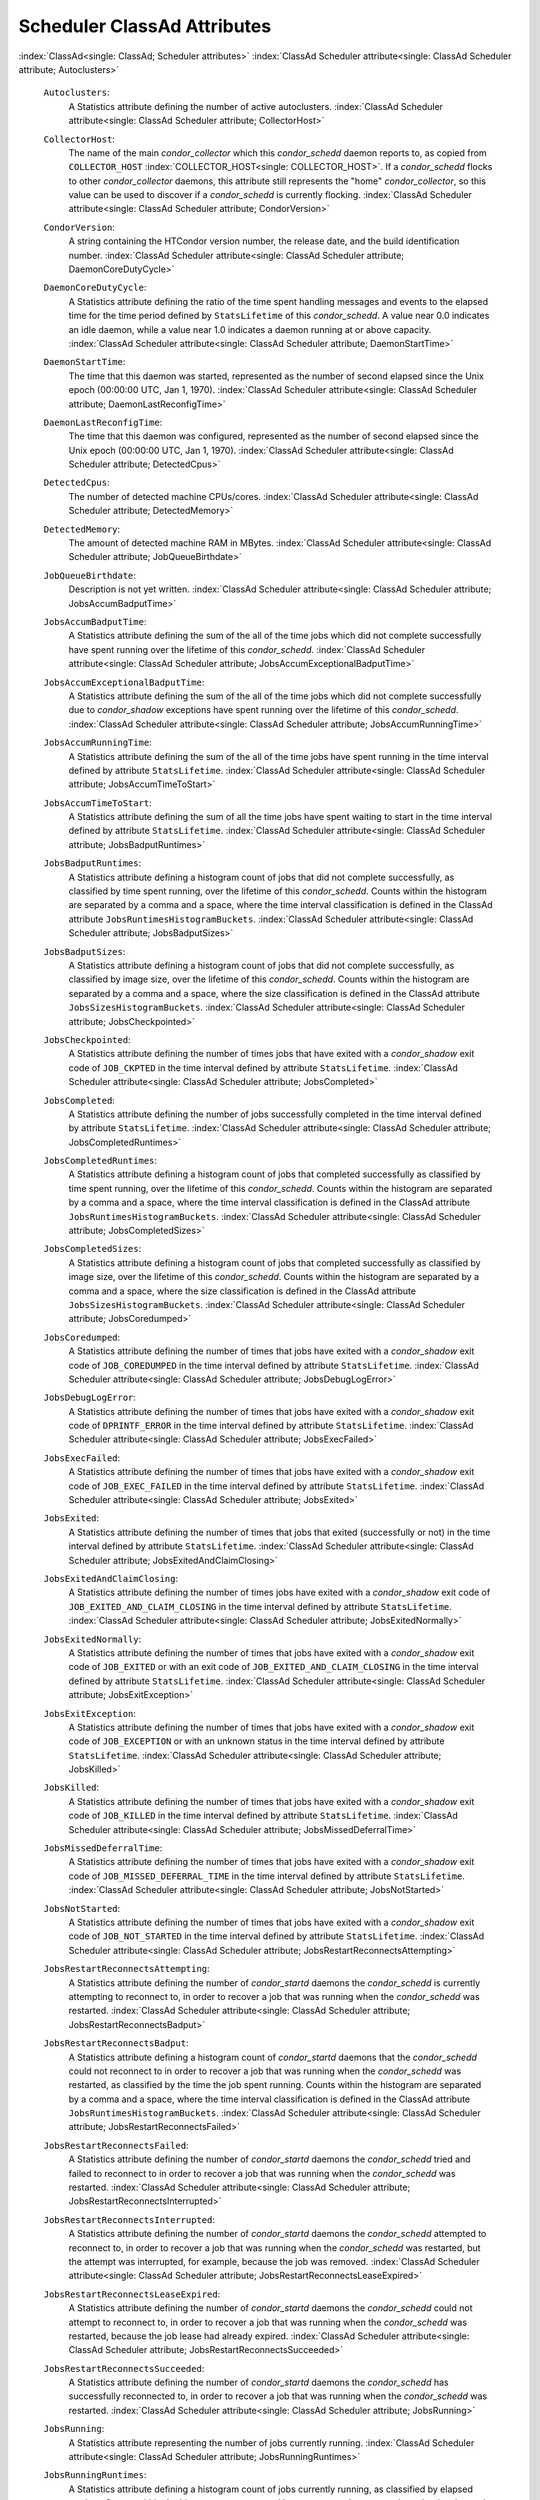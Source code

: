       

Scheduler ClassAd Attributes
============================

:index:`ClassAd<single: ClassAd; Scheduler attributes>`
:index:`ClassAd Scheduler attribute<single: ClassAd Scheduler attribute; Autoclusters>`

 ``Autoclusters``:
    A Statistics attribute defining the number of active autoclusters.
    :index:`ClassAd Scheduler attribute<single: ClassAd Scheduler attribute; CollectorHost>`
 ``CollectorHost``:
    The name of the main *condor\_collector* which this *condor\_schedd*
    daemon reports to, as copied from ``COLLECTOR_HOST``
    :index:`COLLECTOR_HOST<single: COLLECTOR_HOST>`. If a *condor\_schedd* flocks to other
    *condor\_collector* daemons, this attribute still represents the
    "home" *condor\_collector*, so this value can be used to discover if
    a *condor\_schedd* is currently flocking.
    :index:`ClassAd Scheduler attribute<single: ClassAd Scheduler attribute; CondorVersion>`
 ``CondorVersion``:
    A string containing the HTCondor version number, the release date,
    and the build identification number.
    :index:`ClassAd Scheduler attribute<single: ClassAd Scheduler attribute; DaemonCoreDutyCycle>`
 ``DaemonCoreDutyCycle``:
    A Statistics attribute defining the ratio of the time spent handling
    messages and events to the elapsed time for the time period defined
    by ``StatsLifetime`` of this *condor\_schedd*. A value near 0.0
    indicates an idle daemon, while a value near 1.0 indicates a daemon
    running at or above capacity.
    :index:`ClassAd Scheduler attribute<single: ClassAd Scheduler attribute; DaemonStartTime>`
 ``DaemonStartTime``:
    The time that this daemon was started, represented as the number of
    second elapsed since the Unix epoch (00:00:00 UTC, Jan 1, 1970).
    :index:`ClassAd Scheduler attribute<single: ClassAd Scheduler attribute; DaemonLastReconfigTime>`
 ``DaemonLastReconfigTime``:
    The time that this daemon was configured, represented as the number
    of second elapsed since the Unix epoch (00:00:00 UTC, Jan 1, 1970).
    :index:`ClassAd Scheduler attribute<single: ClassAd Scheduler attribute; DetectedCpus>`
 ``DetectedCpus``:
    The number of detected machine CPUs/cores.
    :index:`ClassAd Scheduler attribute<single: ClassAd Scheduler attribute; DetectedMemory>`
 ``DetectedMemory``:
    The amount of detected machine RAM in MBytes.
    :index:`ClassAd Scheduler attribute<single: ClassAd Scheduler attribute; JobQueueBirthdate>`
 ``JobQueueBirthdate``:
    Description is not yet written.
    :index:`ClassAd Scheduler attribute<single: ClassAd Scheduler attribute; JobsAccumBadputTime>`
 ``JobsAccumBadputTime``:
    A Statistics attribute defining the sum of the all of the time jobs
    which did not complete successfully have spent running over the
    lifetime of this *condor\_schedd*.
    :index:`ClassAd Scheduler attribute<single: ClassAd Scheduler attribute; JobsAccumExceptionalBadputTime>`
 ``JobsAccumExceptionalBadputTime``:
    A Statistics attribute defining the sum of the all of the time jobs
    which did not complete successfully due to *condor\_shadow*
    exceptions have spent running over the lifetime of this
    *condor\_schedd*.
    :index:`ClassAd Scheduler attribute<single: ClassAd Scheduler attribute; JobsAccumRunningTime>`
 ``JobsAccumRunningTime``:
    A Statistics attribute defining the sum of the all of the time jobs
    have spent running in the time interval defined by attribute
    ``StatsLifetime``.
    :index:`ClassAd Scheduler attribute<single: ClassAd Scheduler attribute; JobsAccumTimeToStart>`
 ``JobsAccumTimeToStart``:
    A Statistics attribute defining the sum of all the time jobs have
    spent waiting to start in the time interval defined by attribute
    ``StatsLifetime``.
    :index:`ClassAd Scheduler attribute<single: ClassAd Scheduler attribute; JobsBadputRuntimes>`
 ``JobsBadputRuntimes``:
    A Statistics attribute defining a histogram count of jobs that did
    not complete successfully, as classified by time spent running, over
    the lifetime of this *condor\_schedd*. Counts within the histogram
    are separated by a comma and a space, where the time interval
    classification is defined in the ClassAd attribute
    ``JobsRuntimesHistogramBuckets``.
    :index:`ClassAd Scheduler attribute<single: ClassAd Scheduler attribute; JobsBadputSizes>`
 ``JobsBadputSizes``:
    A Statistics attribute defining a histogram count of jobs that did
    not complete successfully, as classified by image size, over the
    lifetime of this *condor\_schedd*. Counts within the histogram are
    separated by a comma and a space, where the size classification is
    defined in the ClassAd attribute ``JobsSizesHistogramBuckets``.
    :index:`ClassAd Scheduler attribute<single: ClassAd Scheduler attribute; JobsCheckpointed>`
 ``JobsCheckpointed``:
    A Statistics attribute defining the number of times jobs that have
    exited with a *condor\_shadow* exit code of ``JOB_CKPTED`` in the
    time interval defined by attribute ``StatsLifetime``.
    :index:`ClassAd Scheduler attribute<single: ClassAd Scheduler attribute; JobsCompleted>`
 ``JobsCompleted``:
    A Statistics attribute defining the number of jobs successfully
    completed in the time interval defined by attribute
    ``StatsLifetime``.
    :index:`ClassAd Scheduler attribute<single: ClassAd Scheduler attribute; JobsCompletedRuntimes>`
 ``JobsCompletedRuntimes``:
    A Statistics attribute defining a histogram count of jobs that
    completed successfully as classified by time spent running, over the
    lifetime of this *condor\_schedd*. Counts within the histogram are
    separated by a comma and a space, where the time interval
    classification is defined in the ClassAd attribute
    ``JobsRuntimesHistogramBuckets``.
    :index:`ClassAd Scheduler attribute<single: ClassAd Scheduler attribute; JobsCompletedSizes>`
 ``JobsCompletedSizes``:
    A Statistics attribute defining a histogram count of jobs that
    completed successfully as classified by image size, over the
    lifetime of this *condor\_schedd*. Counts within the histogram are
    separated by a comma and a space, where the size classification is
    defined in the ClassAd attribute ``JobsSizesHistogramBuckets``.
    :index:`ClassAd Scheduler attribute<single: ClassAd Scheduler attribute; JobsCoredumped>`
 ``JobsCoredumped``:
    A Statistics attribute defining the number of times that jobs have
    exited with a *condor\_shadow* exit code of ``JOB_COREDUMPED`` in
    the time interval defined by attribute ``StatsLifetime``.
    :index:`ClassAd Scheduler attribute<single: ClassAd Scheduler attribute; JobsDebugLogError>`
 ``JobsDebugLogError``:
    A Statistics attribute defining the number of times that jobs have
    exited with a *condor\_shadow* exit code of ``DPRINTF_ERROR`` in the
    time interval defined by attribute ``StatsLifetime``.
    :index:`ClassAd Scheduler attribute<single: ClassAd Scheduler attribute; JobsExecFailed>`
 ``JobsExecFailed``:
    A Statistics attribute defining the number of times that jobs have
    exited with a *condor\_shadow* exit code of ``JOB_EXEC_FAILED`` in
    the time interval defined by attribute ``StatsLifetime``.
    :index:`ClassAd Scheduler attribute<single: ClassAd Scheduler attribute; JobsExited>`
 ``JobsExited``:
    A Statistics attribute defining the number of times that jobs that
    exited (successfully or not) in the time interval defined by
    attribute ``StatsLifetime``.
    :index:`ClassAd Scheduler attribute<single: ClassAd Scheduler attribute; JobsExitedAndClaimClosing>`
 ``JobsExitedAndClaimClosing``:
    A Statistics attribute defining the number of times jobs have exited
    with a *condor\_shadow* exit code of
    ``JOB_EXITED_AND_CLAIM_CLOSING`` in the time interval defined by
    attribute ``StatsLifetime``.
    :index:`ClassAd Scheduler attribute<single: ClassAd Scheduler attribute; JobsExitedNormally>`
 ``JobsExitedNormally``:
    A Statistics attribute defining the number of times that jobs have
    exited with a *condor\_shadow* exit code of ``JOB_EXITED`` or with
    an exit code of ``JOB_EXITED_AND_CLAIM_CLOSING`` in the time
    interval defined by attribute ``StatsLifetime``.
    :index:`ClassAd Scheduler attribute<single: ClassAd Scheduler attribute; JobsExitException>`
 ``JobsExitException``:
    A Statistics attribute defining the number of times that jobs have
    exited with a *condor\_shadow* exit code of ``JOB_EXCEPTION`` or
    with an unknown status in the time interval defined by attribute
    ``StatsLifetime``.
    :index:`ClassAd Scheduler attribute<single: ClassAd Scheduler attribute; JobsKilled>`
 ``JobsKilled``:
    A Statistics attribute defining the number of times that jobs have
    exited with a *condor\_shadow* exit code of ``JOB_KILLED`` in the
    time interval defined by attribute ``StatsLifetime``.
    :index:`ClassAd Scheduler attribute<single: ClassAd Scheduler attribute; JobsMissedDeferralTime>`
 ``JobsMissedDeferralTime``:
    A Statistics attribute defining the number of times that jobs have
    exited with a *condor\_shadow* exit code of
    ``JOB_MISSED_DEFERRAL_TIME`` in the time interval defined by
    attribute ``StatsLifetime``.
    :index:`ClassAd Scheduler attribute<single: ClassAd Scheduler attribute; JobsNotStarted>`
 ``JobsNotStarted``:
    A Statistics attribute defining the number of times that jobs have
    exited with a *condor\_shadow* exit code of ``JOB_NOT_STARTED`` in
    the time interval defined by attribute ``StatsLifetime``.
    :index:`ClassAd Scheduler attribute<single: ClassAd Scheduler attribute; JobsRestartReconnectsAttempting>`
 ``JobsRestartReconnectsAttempting``:
    A Statistics attribute defining the number of *condor\_startd*
    daemons the *condor\_schedd* is currently attempting to reconnect
    to, in order to recover a job that was running when the
    *condor\_schedd* was restarted.
    :index:`ClassAd Scheduler attribute<single: ClassAd Scheduler attribute; JobsRestartReconnectsBadput>`
 ``JobsRestartReconnectsBadput``:
    A Statistics attribute defining a histogram count of
    *condor\_startd* daemons that the *condor\_schedd* could not
    reconnect to in order to recover a job that was running when the
    *condor\_schedd* was restarted, as classified by the time the job
    spent running. Counts within the histogram are separated by a comma
    and a space, where the time interval classification is defined in
    the ClassAd attribute ``JobsRuntimesHistogramBuckets``.
    :index:`ClassAd Scheduler attribute<single: ClassAd Scheduler attribute; JobsRestartReconnectsFailed>`
 ``JobsRestartReconnectsFailed``:
    A Statistics attribute defining the number of *condor\_startd*
    daemons the *condor\_schedd* tried and failed to reconnect to in
    order to recover a job that was running when the *condor\_schedd*
    was restarted.
    :index:`ClassAd Scheduler attribute<single: ClassAd Scheduler attribute; JobsRestartReconnectsInterrupted>`
 ``JobsRestartReconnectsInterrupted``:
    A Statistics attribute defining the number of *condor\_startd*
    daemons the *condor\_schedd* attempted to reconnect to, in order to
    recover a job that was running when the *condor\_schedd* was
    restarted, but the attempt was interrupted, for example, because the
    job was removed.
    :index:`ClassAd Scheduler attribute<single: ClassAd Scheduler attribute; JobsRestartReconnectsLeaseExpired>`
 ``JobsRestartReconnectsLeaseExpired``:
    A Statistics attribute defining the number of *condor\_startd*
    daemons the *condor\_schedd* could not attempt to reconnect to, in
    order to recover a job that was running when the *condor\_schedd*
    was restarted, because the job lease had already expired.
    :index:`ClassAd Scheduler attribute<single: ClassAd Scheduler attribute; JobsRestartReconnectsSucceeded>`
 ``JobsRestartReconnectsSucceeded``:
    A Statistics attribute defining the number of *condor\_startd*
    daemons the *condor\_schedd* has successfully reconnected to, in
    order to recover a job that was running when the *condor\_schedd*
    was restarted.
    :index:`ClassAd Scheduler attribute<single: ClassAd Scheduler attribute; JobsRunning>`
 ``JobsRunning``:
    A Statistics attribute representing the number of jobs currently
    running.
    :index:`ClassAd Scheduler attribute<single: ClassAd Scheduler attribute; JobsRunningRuntimes>`
 ``JobsRunningRuntimes``:
    A Statistics attribute defining a histogram count of jobs currently
    running, as classified by elapsed runtime. Counts within the
    histogram are separated by a comma and a space, where the time
    interval classification is defined in the ClassAd attribute
    ``JobsRuntimesHistogramBuckets``.
    :index:`ClassAd Scheduler attribute<single: ClassAd Scheduler attribute; JobsRunningSizes>`
 ``JobsRunningSizes``:
    A Statistics attribute defining a histogram count of jobs currently
    running, as classified by image size. Counts within the histogram
    are separated by a comma and a space, where the size classification
    is defined in the ClassAd attribute ``JobsSizesHistogramBuckets``.
    :index:`ClassAd Scheduler attribute<single: ClassAd Scheduler attribute; JobsRuntimesHistogramBuckets>`
 ``JobsRuntimesHistogramBuckets``:
    A Statistics attribute defining the predefined bucket boundaries for
    histogram statistics that classify run times. Defined as

    ::

          JobsRuntimesHistogramBuckets = "30Sec, 1Min, 3Min, 10Min, 30Min, 1Hr, 3Hr, 
                  6Hr, 12Hr, 1Day, 2Day, 4Day, 8Day, 16Day"

    :index:`ClassAd Scheduler attribute<single: ClassAd Scheduler attribute; JobsShadowNoMemory>`

 ``JobsShadowNoMemory``:
    A Statistics attribute defining the number of times that jobs have
    exited because there was not enough memory to start the
    *condor\_shadow* in the time interval defined by attribute
    ``StatsLifetime``.
    :index:`ClassAd Scheduler attribute<single: ClassAd Scheduler attribute; JobsShouldHold>`
 ``JobsShouldHold``:
    A Statistics attribute defining the number of times that jobs have
    exited with a *condor\_shadow* exit code of ``JOB_SHOULD_HOLD`` in
    the time interval defined by attribute ``StatsLifetime``.
    :index:`ClassAd Scheduler attribute<single: ClassAd Scheduler attribute; JobsShouldRemove>`
 ``JobsShouldRemove``:
    A Statistics attribute defining the number of times that jobs have
    exited with a *condor\_shadow* exit code of ``JOB_SHOULD_REMOVE`` in
    the time interval defined by attribute ``StatsLifetime``.
    :index:`ClassAd Scheduler attribute<single: ClassAd Scheduler attribute; JobsShouldRequeue>`
 ``JobsShouldRequeue``:
    A Statistics attribute defining the number of times that jobs have
    exited with a *condor\_shadow* exit code of ``JOB_SHOULD_REQUEUE``
    in the time interval defined by attribute ``StatsLifetime``.
    :index:`ClassAd Scheduler attribute<single: ClassAd Scheduler attribute; JobsSizesHistogramBuckets>`
 ``JobsSizesHistogramBuckets``:
    A Statistics attribute defining the predefined bucket boundaries for
    histogram statistics that classify image sizes. Defined as

    ::

          JobsSizesHistogramBuckets = "64Kb, 256Kb, 1Mb, 4Mb, 16Mb, 64Mb, 256Mb, 
                  1Gb, 4Gb, 16Gb, 64Gb, 256Gb"

    Note that these values imply powers of two in numbers of bytes.
    :index:`ClassAd Scheduler attribute<single: ClassAd Scheduler attribute; JobsStarted>`

 ``JobsStarted``:
    A Statistics attribute defining the number of jobs started in the
    time interval defined by attribute ``StatsLifetime``.
    :index:`ClassAd Scheduler attribute<single: ClassAd Scheduler attribute; JobsSubmitted>`
 ``JobsSubmitted``:
    A Statistics attribute defining the number of jobs submitted in the
    time interval defined by attribute ``StatsLifetime``.
    :index:`ClassAd Scheduler attribute<single: ClassAd Scheduler attribute; Machine>`
 ``Machine``:
    A string with the machine’s fully qualified host name.
    :index:`ClassAd Scheduler attribute<single: ClassAd Scheduler attribute; MaxJobsRunning>`
 ``MaxJobsRunning``:
    The same integer value as set by the evaluation of the configuration
    variable ``MAX_JOBS_RUNNING`` :index:`MAX_JOBS_RUNNING<single: MAX_JOBS_RUNNING>`. See
    the definition at section \ `Configuration
    Macros <../admin-manual/configuration-macros.html>`__ on
    page \ `Configuration
    Macros <../admin-manual/configuration-macros.html>`__.
    :index:`ClassAd Scheduler attribute<single: ClassAd Scheduler attribute; MonitorSelfAge>`
 ``MonitorSelfAge``:
    The number of seconds that this daemon has been running.
    :index:`ClassAd Scheduler attribute<single: ClassAd Scheduler attribute; MonitorSelfCPUUsage>`
 ``MonitorSelfCPUUsage``:
    The fraction of recent CPU time utilized by this daemon.
    :index:`ClassAd Scheduler attribute<single: ClassAd Scheduler attribute; MonitorSelfImageSize>`
 ``MonitorSelfImageSize``:
    The amount of virtual memory consumed by this daemon in Kbytes.
    :index:`ClassAd Scheduler attribute<single: ClassAd Scheduler attribute; MonitorSelfRegisteredSocketCount>`
 ``MonitorSelfRegisteredSocketCount``:
    The current number of sockets registered by this daemon.
    :index:`ClassAd Scheduler attribute<single: ClassAd Scheduler attribute; MonitorSelfResidentSetSize>`
 ``MonitorSelfResidentSetSize``:
    The amount of resident memory used by this daemon in Kbytes.
    :index:`ClassAd Scheduler attribute<single: ClassAd Scheduler attribute; MonitorSelfSecuritySessions>`
 ``MonitorSelfSecuritySessions``:
    The number of open (cached) security sessions for this daemon.
    :index:`ClassAd Scheduler attribute<single: ClassAd Scheduler attribute; MonitorSelfTime>`
 ``MonitorSelfTime``:
    The time, represented as the number of second elapsed since the Unix
    epoch (00:00:00 UTC, Jan 1, 1970), at which this daemon last checked
    and set the attributes with names that begin with the string
    ``MonitorSelf``.
    :index:`ClassAd Scheduler attribute<single: ClassAd Scheduler attribute; MyAddress>`
 ``MyAddress``:
    String with the IP and port address of the *condor\_schedd* daemon
    which is publishing this ClassAd.
    :index:`ClassAd Scheduler attribute<single: ClassAd Scheduler attribute; MyCurrentTime>`
 ``MyCurrentTime``:
    The time, represented as the number of second elapsed since the Unix
    epoch (00:00:00 UTC, Jan 1, 1970), at which the *condor\_schedd*
    daemon last sent a ClassAd update to the *condor\_collector*.
    :index:`ClassAd Scheduler attribute<single: ClassAd Scheduler attribute; Name>`
 ``Name``:
    The name of this resource; typically the same value as the
    ``Machine`` attribute, but could be customized by the site
    administrator. On SMP machines, the *condor\_startd* will divide the
    CPUs up into separate slots, each with with a unique name. These
    names will be of the form “slot#@full.hostname”, for example,
    “slot1@vulture.cs.wisc.edu”, which signifies slot number 1 from
    vulture.cs.wisc.edu.
    :index:`ClassAd Scheduler attribute<single: ClassAd Scheduler attribute; NumJobStartsDelayed>`
 ``NumJobStartsDelayed``:
    The number times a job requiring a *condor\_shadow* daemon could
    have been started, but was not started because of the values of
    configuration variables ``JOB_START_COUNT``
    :index:`JOB_START_COUNT<single: JOB_START_COUNT>` and ``JOB_START_DELAY``
    :index:`JOB_START_DELAY<single: JOB_START_DELAY>`.
    :index:`ClassAd Scheduler attribute<single: ClassAd Scheduler attribute; NumPendingClaims>`
 ``NumPendingClaims``:
    The number of machines (*condor\_startd* daemons) matched to this
    *condor\_schedd* daemon, which this *condor\_schedd* knows about,
    but has not yet managed to claim.
    :index:`ClassAd Scheduler attribute<single: ClassAd Scheduler attribute; NumUsers>`
 ``NumUsers``:
    The integer number of distinct users with jobs in this
    *condor\_schedd*\ ’s queue.
    :index:`ClassAd Scheduler attribute<single: ClassAd Scheduler attribute; PublicNetworkIpAddr>`
 ``PublicNetworkIpAddr``:
    Description is not yet written.
    :index:`ClassAd Scheduler attribute<single: ClassAd Scheduler attribute; RecentDaemonCoreDutyCycle>`
 ``RecentDaemonCoreDutyCycle``:
    A Statistics attribute defining the ratio of the time spent handling
    messages and events to the elapsed time in the previous time
    interval defined by attribute ``RecentStatsLifetime``.
    :index:`ClassAd Scheduler attribute<single: ClassAd Scheduler attribute; RecentJobsAccumBadputTime>`
 ``RecentJobsAccumBadputTime``:
    A Statistics attribute defining the sum of the all of the time that
    jobs which did not complete successfully have spent running in the
    previous time interval defined by attribute ``RecentStatsLifetime``.
    :index:`ClassAd Scheduler attribute<single: ClassAd Scheduler attribute; RecentJobsAccumRunningTime>`
 ``RecentJobsAccumRunningTime``:
    A Statistics attribute defining the sum of the all of the time jobs
    which have exited in the previous time interval defined by attribute
    ``RecentStatsLifetime`` spent running.
    :index:`ClassAd Scheduler attribute<single: ClassAd Scheduler attribute; RecentJobsAccumTimeToStart>`
 ``RecentJobsAccumTimeToStart``:
    A Statistics attribute defining the sum of all the time jobs which
    have exited in the previous time interval defined by attribute
    ``RecentStatsLifetime`` had spent waiting to start.
    :index:`ClassAd Scheduler attribute<single: ClassAd Scheduler attribute; RecentJobsBadputRuntimes>`
 ``RecentJobsBadputRuntimes``:
    A Statistics attribute defining a histogram count of jobs that did
    not complete successfully, as classified by time spent running, in
    the previous time interval defined by attribute
    ``RecentStatsLifetime``. Counts within the histogram are separated
    by a comma and a space, where the time interval classification is
    defined in the ClassAd attribute ``JobsRuntimesHistogramBuckets``.
    :index:`ClassAd Scheduler attribute<single: ClassAd Scheduler attribute; RecentJobsBadputSizes>`
 ``RecentJobsBadputSizes``:
    A Statistics attribute defining a histogram count of jobs that did
    not complete successfully, as classified by image size, in the
    previous time interval defined by attribute ``RecentStatsLifetime``.
    Counts within the histogram are separated by a comma and a space,
    where the size classification is defined in the ClassAd attribute
    ``JobsSizesHistogramBuckets``.
    :index:`ClassAd Scheduler attribute<single: ClassAd Scheduler attribute; RecentJobsCheckpointed>`
 ``RecentJobsCheckpointed``:
    A Statistics attribute defining the number of times jobs that have
    exited with a *condor\_shadow* exit code of ``JOB_CKPTED`` in the
    previous time interval defined by attribute ``RecentStatsLifetime``.
    :index:`ClassAd Scheduler attribute<single: ClassAd Scheduler attribute; RecentJobsCompleted>`
 ``RecentJobsCompleted``:
    A Statistics attribute defining the number of jobs successfully
    completed in the previous time interval defined by attribute
    ``RecentStatsLifetime``.
    :index:`ClassAd Scheduler attribute<single: ClassAd Scheduler attribute; RecentJobsCompletedRuntimes>`
 ``RecentJobsCompletedRuntimes``:
    A Statistics attribute defining a histogram count of jobs that
    completed successfully, as classified by time spent running, in the
    previous time interval defined by attribute ``RecentStatsLifetime``.
    Counts within the histogram are separated by a comma and a space,
    where the time interval classification is defined in the ClassAd
    attribute ``JobsRuntimesHistogramBuckets``.
    :index:`ClassAd Scheduler attribute<single: ClassAd Scheduler attribute; RecentJobsCompletedSizes>`
 ``RecentJobsCompletedSizes``:
    A Statistics attribute defining a histogram count of jobs that
    completed successfully, as classified by image size, in the previous
    time interval defined by attribute ``RecentStatsLifetime``. Counts
    within the histogram are separated by a comma and a space, where the
    size classification is defined in the ClassAd attribute
    ``JobsSizesHistogramBuckets``.
    :index:`ClassAd Scheduler attribute<single: ClassAd Scheduler attribute; RecentJobsCoredumped>`
 ``RecentJobsCoredumped``:
    A Statistics attribute defining the number of times that jobs have
    exited with a *condor\_shadow* exit code of ``JOB_COREDUMPED`` in
    the previous time interval defined by attribute
    ``RecentStatsLifetime``.
    :index:`ClassAd Scheduler attribute<single: ClassAd Scheduler attribute; RecentJobsDebugLogError>`
 ``RecentJobsDebugLogError``:
    A Statistics attribute defining the number of times that jobs have
    exited with a *condor\_shadow* exit code of ``DPRINTF_ERROR`` in the
    previous time interval defined by attribute ``RecentStatsLifetime``.
    :index:`ClassAd Scheduler attribute<single: ClassAd Scheduler attribute; RecentJobsExecFailed>`
 ``RecentJobsExecFailed``:
    A Statistics attribute defining the number of times that jobs have
    exited with a *condor\_shadow* exit code of ``JOB_EXEC_FAILED`` in
    the previous time interval defined by attribute
    ``RecentStatsLifetime``.
    :index:`ClassAd Scheduler attribute<single: ClassAd Scheduler attribute; RecentJobsExited>`
 ``RecentJobsExited``:
    A Statistics attribute defining the number of times that jobs have
    exited normally in the previous time interval defined by attribute
    ``RecentStatsLifetime``.
    :index:`ClassAd Scheduler attribute<single: ClassAd Scheduler attribute; RecentJobsExitedAndClaimClosing>`
 ``RecentJobsExitedAndClaimClosing``:
    A Statistics attribute defining the number of times that jobs have
    exited with a *condor\_shadow* exit code of
    ``JOB_EXITED_AND_CLAIM_CLOSING`` in the previous time interval
    defined by attribute ``RecentStatsLifetime``.
    :index:`ClassAd Scheduler attribute<single: ClassAd Scheduler attribute; RecentJobsExitedNormally>`
 ``RecentJobsExitedNormally``:
    A Statistics attribute defining the number of times that jobs have
    exited with a *condor\_shadow* exit code of ``JOB_EXITED`` or with
    an exit code of ``JOB_EXITED_AND_CLAIM_CLOSING`` in the previous
    time interval defined by attribute ``RecentStatsLifetime``.
    :index:`ClassAd Scheduler attribute<single: ClassAd Scheduler attribute; RecentJobsExitException>`
 ``RecentJobsExitException``:
    A Statistics attribute defining the number of times that jobs have
    exited with a *condor\_shadow* exit code of ``JOB_EXCEPTION`` or
    with an unknown status in the previous time interval defined by
    attribute ``RecentStatsLifetime``.
    :index:`ClassAd Scheduler attribute<single: ClassAd Scheduler attribute; RecentJobsKilled>`
 ``RecentJobsKilled``:
    A Statistics attribute defining the number of times that jobs have
    exited with a *condor\_shadow* exit code of ``JOB_KILLED`` in the
    previous time interval defined by attribute ``RecentStatsLifetime``.
    :index:`ClassAd Scheduler attribute<single: ClassAd Scheduler attribute; RecentJobsMissedDeferralTime>`
 ``RecentJobsMissedDeferralTime``:
    A Statistics attribute defining the number of times that jobs have
    exited with a *condor\_shadow* exit code of
    ``JOB_MISSED_DEFERRAL_TIME`` in the previous time interval defined
    by attribute ``RecentStatsLifetime``.
    :index:`ClassAd Scheduler attribute<single: ClassAd Scheduler attribute; RecentJobsNotStarted>`
 ``RecentJobsNotStarted``:
    A Statistics attribute defining the number of times that jobs have
    exited with a *condor\_shadow* exit code of ``JOB_NOT_STARTED`` in
    the previous time interval defined by attribute
    ``RecentStatsLifetime``.
    :index:`ClassAd Scheduler attribute<single: ClassAd Scheduler attribute; RecentJobsShadowNoMemory>`
 ``RecentJobsShadowNoMemory``:
    A Statistics attribute defining the number of times that jobs have
    exited because there was not enough memory to start the
    *condor\_shadow* in the previous time interval defined by attribute
    ``RecentStatsLifetime``.
    :index:`ClassAd Scheduler attribute<single: ClassAd Scheduler attribute; RecentJobsShouldHold>`
 ``RecentJobsShouldHold``:
    A Statistics attribute defining the number of times that jobs have
    exited with a *condor\_shadow* exit code of ``JOB_SHOULD_HOLD`` in
    the previous time interval defined by attribute
    ``RecentStatsLifetime``.
    :index:`ClassAd Scheduler attribute<single: ClassAd Scheduler attribute; RecentJobsShouldRemove>`
 ``RecentJobsShouldRemove``:
    A Statistics attribute defining the number of times that jobs have
    exited with a *condor\_shadow* exit code of ``JOB_SHOULD_REMOVE`` in
    the previous time interval defined by attribute
    ``RecentStatsLifetime``.
    :index:`ClassAd Scheduler attribute<single: ClassAd Scheduler attribute; RecentJobsShouldRequeue>`
 ``RecentJobsShouldRequeue``:
    A Statistics attribute defining the number of times that jobs have
    exited with a *condor\_shadow* exit code of ``JOB_SHOULD_REQUEUE``
    in the previous time interval defined by attribute
    ``RecentStatsLifetime``.
    :index:`ClassAd Scheduler attribute<single: ClassAd Scheduler attribute; RecentJobsStarted>`
 ``RecentJobsStarted``:
    A Statistics attribute defining the number of jobs started in the
    previous time interval defined by attribute ``RecentStatsLifetime``.
    :index:`ClassAd Scheduler attribute<single: ClassAd Scheduler attribute; RecentJobsSubmitted>`
 ``RecentJobsSubmitted``:
    A Statistics attribute defining the number of jobs submitted in the
    previous time interval defined by attribute ``RecentStatsLifetime``.
    :index:`ClassAd Scheduler attribute<single: ClassAd Scheduler attribute; RecentShadowsReconnections>`
 ``RecentShadowsReconnections``:
    A Statistics attribute defining the number of times that
    *condor\_shadow* daemons lost connection to their *condor\_starter*
    daemons and successfully reconnected in the previous time interval
    defined by attribute ``RecentStatsLifetime``. This statistic only
    appears in the Scheduler ClassAd if the level of verbosity set by
    the configuration variable ``STATISTICS_TO_PUBLISH`` is set to 2 or
    higher.
    :index:`ClassAd Scheduler attribute<single: ClassAd Scheduler attribute; RecentShadowsRecycled>`
 ``RecentShadowsRecycled``:
    A Statistics attribute defining the number of times *condor\_shadow*
    processes have been recycled for use with a new job in the previous
    time interval defined by attribute ``RecentStatsLifetime``. This
    statistic only appears in the Scheduler ClassAd if the level of
    verbosity set by the configuration variable
    ``STATISTICS_TO_PUBLISH`` is set to 2 or higher.
    :index:`ClassAd Scheduler attribute<single: ClassAd Scheduler attribute; RecentShadowsStarted>`
 ``RecentShadowsStarted``:
    A Statistics attribute defining the number of *condor\_shadow*
    daemons started in the previous time interval defined by attribute
    ``RecentStatsLifetime``.
    :index:`ClassAd Scheduler attribute<single: ClassAd Scheduler attribute; RecentStatsLifetime>`
 ``RecentStatsLifetime``:
    A Statistics attribute defining the time in seconds over which
    statistics values have been collected for attributes with names that
    begin with ``Recent``. This value starts at 0, and it may grow to a
    value as large as the value defined for attribute
    ``RecentWindowMax``.
    :index:`ClassAd Scheduler attribute<single: ClassAd Scheduler attribute; RecentStatsTickTime>`
 ``RecentStatsTickTime``:
    A Statistics attribute defining the time that attributes with names
    that begin with ``Recent`` were last updated, represented as the
    number of seconds elapsed since the Unix epoch (00:00:00 UTC, Jan 1,
    1970). This statistic only appears in the Scheduler ClassAd if the
    level of verbosity set by the configuration variable
    ``STATISTICS_TO_PUBLISH`` is set to 2 or higher.
    :index:`ClassAd Scheduler attribute<single: ClassAd Scheduler attribute; RecentWindowMax>`
 ``RecentWindowMax``:
    A Statistics attribute defining the maximum time in seconds over
    which attributes with names that begin with ``Recent`` are
    collected. The value is set by the configuration variable
    ``STATISTICS_WINDOW_SECONDS``
    :index:`STATISTICS_WINDOW_SECONDS<single: STATISTICS_WINDOW_SECONDS>`, which defaults to 1200
    seconds (20 minutes). This statistic only appears in the Scheduler
    ClassAd if the level of verbosity set by the configuration variable
    ``STATISTICS_TO_PUBLISH`` is set to 2 or higher.
    :index:`ClassAd Scheduler attribute<single: ClassAd Scheduler attribute; ScheddIpAddr>`
 ``ScheddIpAddr``:
    String with the IP and port address of the *condor\_schedd* daemon
    which is publishing this Scheduler ClassAd.
    :index:`ClassAd Scheduler attribute<single: ClassAd Scheduler attribute; ServerTime>`
 ``ServerTime``:
    Description is not yet written.
    :index:`ClassAd Scheduler attribute<single: ClassAd Scheduler attribute; ShadowsReconnections>`
 ``ShadowsReconnections``:
    A Statistics attribute defining the number of times
    *condor\_shadow*\ s lost connection to their *condor\_starter*\ s
    and successfully reconnected in the previous ``StatsLifetime``
    seconds. This statistic only appears in the Scheduler ClassAd if the
    level of verbosity set by the configuration variable
    ``STATISTICS_TO_PUBLISH`` is set to 2 or higher.
    :index:`ClassAd Scheduler attribute<single: ClassAd Scheduler attribute; ShadowsRecycled>`
 ``ShadowsRecycled``:
    A Statistics attribute defining the number of times *condor\_shadow*
    processes have been recycled for use with a new job in the previous
    ``StatsLifetime`` seconds. This statistic only appears in the
    Scheduler ClassAd if the level of verbosity set by the configuration
    variable ``STATISTICS_TO_PUBLISH`` is set to 2 or higher.
    :index:`ClassAd Scheduler attribute<single: ClassAd Scheduler attribute; ShadowsRunning>`
 ``ShadowsRunning``:
    A Statistics attribute defining the number of *condor\_shadow*
    daemons currently running that are owned by this *condor\_schedd*.
    :index:`ClassAd Scheduler attribute<single: ClassAd Scheduler attribute; ShadowsRunningPeak>`
 ``ShadowsRunningPeak``:
    A Statistics attribute defining the maximum number of
    *condor\_shadow* daemons running at one time that were owned by this
    *condor\_schedd* over the lifetime of this *condor\_schedd*.
    :index:`ClassAd Scheduler attribute<single: ClassAd Scheduler attribute; ShadowsStarted>`
 ``ShadowsStarted``:
    A Statistics attribute defining the number of *condor\_shadow*
    daemons started in the previous time interval defined by attribute
    ``StatsLifetime``.
    :index:`ClassAd Scheduler attribute<single: ClassAd Scheduler attribute; StartLocalUniverse>`
 ``StartLocalUniverse``:
    The same boolean value as set in the configuration variable
    ``START_LOCAL_UNIVERSE`` :index:`START_LOCAL_UNIVERSE<single: START_LOCAL_UNIVERSE>`. See
    the definition at section \ `Configuration
    Macros <../admin-manual/configuration-macros.html>`__ on
    page \ `Configuration
    Macros <../admin-manual/configuration-macros.html>`__.
    :index:`ClassAd Scheduler attribute<single: ClassAd Scheduler attribute; StartSchedulerUniverse>`
 ``StartSchedulerUniverse``:
    The same boolean value as set in the configuration variable
    ``START_SCHEDULER_UNIVERSE``
    :index:`START_SCHEDULER_UNIVERSE<single: START_SCHEDULER_UNIVERSE>`. See the definition at
    section \ `Configuration
    Macros <../admin-manual/configuration-macros.html>`__ on
    page \ `Configuration
    Macros <../admin-manual/configuration-macros.html>`__.
    :index:`ClassAd Scheduler attribute<single: ClassAd Scheduler attribute; StatsLastUpdateTime>`
 ``StatsLastUpdateTime``:
    A Statistics attribute defining the time that statistics about jobs
    were last updated, represented as the number of seconds elapsed
    since the Unix epoch (00:00:00 UTC, Jan 1, 1970). This statistic
    only appears in the Scheduler ClassAd if the level of verbosity set
    by the configuration variable ``STATISTICS_TO_PUBLISH`` is set to 2
    or higher.
    :index:`ClassAd Scheduler attribute<single: ClassAd Scheduler attribute; StatsLifetime>`
 ``StatsLifetime``:
    A Statistics attribute defining the time in seconds over which
    statistics have been collected for attributes with names that do not
    begin with ``Recent``. This statistic only appears in the Scheduler
    ClassAd if the level of verbosity set by the configuration variable
    ``STATISTICS_TO_PUBLISH`` is set to 2 or higher.
    :index:`ClassAd Scheduler attribute<single: ClassAd Scheduler attribute; TotalFlockedJobs>`
 ``TotalFlockedJobs``:
    The total number of jobs from this *condor\_schedd* daemon that are
    currently flocked to other pools.
    :index:`ClassAd Scheduler attribute<single: ClassAd Scheduler attribute; TotalHeldJobs>`
 ``TotalHeldJobs``:
    The total number of jobs from this *condor\_schedd* daemon that are
    currently on hold.
    :index:`ClassAd Scheduler attribute<single: ClassAd Scheduler attribute; TotalIdleJobs>`
 ``TotalIdleJobs``:
    The total number of jobs from this *condor\_schedd* daemon that are
    currently idle, not including local or scheduler universe jobs.
    :index:`ClassAd Scheduler attribute<single: ClassAd Scheduler attribute; TotalJobAds>`
 ``TotalJobAds``:
    The total number of all jobs (in all states) from this
    *condor\_schedd* daemon.
    :index:`ClassAd Scheduler attribute<single: ClassAd Scheduler attribute; TotalLocalJobsIdle>`
 ``TotalLocalJobsIdle``:
    The total number of **local**
    **universe**\ :index:`submit commands<single: submit commands; universe>` jobs from
    this *condor\_schedd* daemon that are currently idle.
    :index:`ClassAd Scheduler attribute<single: ClassAd Scheduler attribute; TotalLocalJobsRunning>`
 ``TotalLocalJobsRunning``:
    The total number of **local**
    **universe**\ :index:`submit commands<single: submit commands; universe>` jobs from
    this *condor\_schedd* daemon that are currently running.
    :index:`ClassAd Scheduler attribute<single: ClassAd Scheduler attribute; TotalRemovedJobs>`
 ``TotalRemovedJobs``:
    The current number of all running jobs from this *condor\_schedd*
    daemon that have remove requests.
    :index:`ClassAd Scheduler attribute<single: ClassAd Scheduler attribute; TotalRunningJobs>`
 ``TotalRunningJobs``:
    The total number of jobs from this *condor\_schedd* daemon that are
    currently running, not including local or scheduler universe jobs.
    :index:`ClassAd Scheduler attribute<single: ClassAd Scheduler attribute; TotalSchedulerJobsIdle>`
 ``TotalSchedulerJobsIdle``:
    The total number of **scheduler**
    **universe**\ :index:`submit commands<single: submit commands; universe>` jobs from
    this *condor\_schedd* daemon that are currently idle.
    :index:`ClassAd Scheduler attribute<single: ClassAd Scheduler attribute; TotalSchedulerJobsRunning>`
 ``TotalSchedulerJobsRunning``:
    The total number of **scheduler**
    **universe**\ :index:`submit commands<single: submit commands; universe>` jobs from
    this *condor\_schedd* daemon that are currently running.
    :index:`ClassAd Scheduler attribute<single: ClassAd Scheduler attribute; TransferQueueUserExpr>`
 ``TransferQueueUserExpr``
    A ClassAd expression that provides the name of the transfer queue
    that the *condor\_schedd* will be using for job file transfer.
    :index:`ClassAd Scheduler attribute<single: ClassAd Scheduler attribute; UpdateInterval>`
 ``UpdateInterval``:
    The interval, in seconds, between publication of this
    *condor\_schedd* ClassAd and the previous publication.
    :index:`ClassAd Scheduler attribute<single: ClassAd Scheduler attribute; UpdateSequenceNumber>`
 ``UpdateSequenceNumber``:
    An integer, starting at zero, and incremented with each ClassAd
    update sent to the *condor\_collector*. The *condor\_collector* uses
    this value to sequence the updates it receives.
    :index:`ClassAd Scheduler attribute<single: ClassAd Scheduler attribute; VirtualMemory>`
 ``VirtualMemory``:
    Description is not yet written.
    :index:`ClassAd Scheduler attribute<single: ClassAd Scheduler attribute; WantResAd>`
 ``WantResAd``:
    A boolean value that when ``True`` causes the *condor\_negotiator*
    daemon to send to this *condor\_schedd* daemon a full machine
    ClassAd corresponding to a matched job.

When using file transfer concurrency limits, the following additional
I/O usage statistics are published. These includes the sum and rate of
bytes transferred as well as time spent reading and writing to files and
to the network. These statistics are reported for the sum of all users
and may also be reported individually for recently active users by
increasing the verbosity level ``STATISTICS_TO_PUBLISH = TRANSFER:2``.
Each of the per-user statistics is prefixed by a user name in the form
``Owner_<username>_FileTransferUploadBytes``. In this case, the
attribute represents activity by the specified user. The published user
name is actually the file transfer queue name, as defined by
configuration variable ``TRANSFER_QUEUE_USER_EXPR``
:index:`TRANSFER_QUEUE_USER_EXPR<single: TRANSFER_QUEUE_USER_EXPR>`. This expression defaults to
``Owner_`` followed by the name of the job owner. The attributes that
are rates have a suffix that specifies the time span of the exponential
moving average. By default the time spans that are published are 1m, 5m,
1h, and 1d. This can be changed by configuring configuration variable
``TRANSFER_IO_REPORT_TIMESPANS``
:index:`TRANSFER_IO_REPORT_TIMESPANS<single: TRANSFER_IO_REPORT_TIMESPANS>`. These attributes are only
reported once a full time span has accumulated.
:index:`ClassAd Scheduler attribute<single: ClassAd Scheduler attribute; FileTransferDiskThrottleExcess>`

 ``FileTransferDiskThrottleExcess_<timespan>``
    The exponential moving average of the disk load that exceeds the
    upper limit set for the disk load throttle. Periods of time in which
    there is no excess and no waiting transfers do not contribute to the
    average. This attribute is published only if configuration variable
    ``FILE_TRANSFER_DISK_LOAD_THROTTLE`` is defined.
    :index:`ClassAd Scheduler attribute<single: ClassAd Scheduler attribute; FileTransferDiskThrottleHigh>`
 ``FileTransferDiskThrottleHigh``
    The desired upper limit for the disk load from file transfers, as
    configured by ``FILE_TRANSFER_DISK_LOAD_THROTTLE``
    :index:`FILE_TRANSFER_DISK_LOAD_THROTTLE<single: FILE_TRANSFER_DISK_LOAD_THROTTLE>`. This attribute is
    published only if configuration variable
    ``FILE_TRANSFER_DISK_LOAD_THROTTLE`` is defined.
    :index:`ClassAd Scheduler attribute<single: ClassAd Scheduler attribute; FileTransferDiskThrottleLevel>`
 ``FileTransferDiskThrottleLevel``
    The current concurrency limit set by the disk load throttle. The
    limit is applied to the sum of uploads and downloads. This attribute
    is published only if configuration variable
    ``FILE_TRANSFER_DISK_LOAD_THROTTLE`` is defined.
    :index:`ClassAd Scheduler attribute<single: ClassAd Scheduler attribute; FileTransferDiskThrottleLow>`
 ``FileTransferDiskThrottleLow``
    The lower limit for the disk load from file transfers, as configured
    by ``FILE_TRANSFER_DISK_LOAD_THROTTLE``
    :index:`FILE_TRANSFER_DISK_LOAD_THROTTLE<single: FILE_TRANSFER_DISK_LOAD_THROTTLE>`. This attribute is
    published only if configuration variable
    ``FILE_TRANSFER_DISK_LOAD_THROTTLE`` is defined.
    :index:`ClassAd Scheduler attribute<single: ClassAd Scheduler attribute; FileTransferDiskThrottleShortfall>`
 ``FileTransferDiskThrottleShortfall_<timespan>``
    The exponential moving average of the disk load that falls below the
    upper limit set for the disk load throttle. Periods of time in which
    there is no excess and no waiting transfers do not contribute to the
    average. This attribute is published only if configuration variable
    ``FILE_TRANSFER_DISK_LOAD_THROTTLE`` is defined.
    :index:`ClassAd Scheduler attribute<single: ClassAd Scheduler attribute; FileTransferDownloadBytes>`
 ``FileTransferDownloadBytes``
    Total number of bytes downloaded as output from jobs since this
    *condor\_schedd* was started. If ``STATISTICS_TO_PUBLISH``
    :index:`STATISTICS_TO_PUBLISH<single: STATISTICS_TO_PUBLISH>` contains ``TRANSFER:2``, for
    each active user, this attribute is also published prefixed by the
    user name, with the name
    ``Owner_<username>_FileTransferDownloadBytes``. The published user
    name is actually the file transfer queue name, as defined by
    configuration variable ``TRANSFER_QUEUE_USER_EXPR``
    :index:`TRANSFER_QUEUE_USER_EXPR<single: TRANSFER_QUEUE_USER_EXPR>`.
    :index:`ClassAd Scheduler attribute<single: ClassAd Scheduler attribute; FileTransferDownloadBytesPerSecond>`
 ``FileTransferDownloadBytesPerSecond_<timespan>``
    Exponential moving average over the specified time span of the rate
    at which bytes have been downloaded as output from jobs. The time
    spans that are published are configured by
    ``TRANSFER_IO_REPORT_TIMESPANS``
    :index:`TRANSFER_IO_REPORT_TIMESPANS<single: TRANSFER_IO_REPORT_TIMESPANS>`, which defaults to 1m,
    5m, 1h, and 1d. When less than one full time span has accumulated,
    the attribute is not published. If ``STATISTICS_TO_PUBLISH``
    :index:`STATISTICS_TO_PUBLISH<single: STATISTICS_TO_PUBLISH>` contains ``TRANSFER:2``, for
    each active user, this attribute is also published prefixed by the
    user name, with the name
    ``Owner_<username>_FileTransferDownloadBytesPerSecond_<timespan>``.
    The published user name is actually the file transfer queue name, as
    defined by configuration variable ``TRANSFER_QUEUE_USER_EXPR``
    :index:`TRANSFER_QUEUE_USER_EXPR<single: TRANSFER_QUEUE_USER_EXPR>`.
    :index:`ClassAd Scheduler attribute<single: ClassAd Scheduler attribute; FileTransferFileReadLoad>`
 ``FileTransferFileReadLoad_<timespan>``
    Exponential moving average over the specified time span of the rate
    at which submit-side file transfer processes have spent time reading
    from files to be transferred as input to jobs. One file transfer
    process spending nearly all of its time reading files will generate
    a load close to 1.0. The time spans that are published are
    configured by ``TRANSFER_IO_REPORT_TIMESPANS``
    :index:`TRANSFER_IO_REPORT_TIMESPANS<single: TRANSFER_IO_REPORT_TIMESPANS>`, which defaults to 1m,
    5m, 1h, and 1d. When less than one full time span has accumulated,
    the attribute is not published. If ``STATISTICS_TO_PUBLISH``
    :index:`STATISTICS_TO_PUBLISH<single: STATISTICS_TO_PUBLISH>` contains ``TRANSFER:2``, for
    each active user, this attribute is also published prefixed by the
    user name, with the name
    ``Owner_<username>_FileTransferFileReadLoad_<timespan>``. The
    published user name is actually the file transfer queue name, as
    defined by configuration variable ``TRANSFER_QUEUE_USER_EXPR``
    :index:`TRANSFER_QUEUE_USER_EXPR<single: TRANSFER_QUEUE_USER_EXPR>`.
    :index:`ClassAd Scheduler attribute<single: ClassAd Scheduler attribute; FileTransferFileReadSeconds>`
 ``FileTransferFileReadSeconds``
    Total number of submit-side transfer process seconds spent reading
    from files to be transferred as input to jobs since this
    *condor\_schedd* was started. If ``STATISTICS_TO_PUBLISH``
    :index:`STATISTICS_TO_PUBLISH<single: STATISTICS_TO_PUBLISH>` contains ``TRANSFER:2``, for
    each active user, this attribute is also published prefixed by the
    user name, with the name
    ``Owner_<username>_FileTransferFileReadSeconds``. The published user
    name is actually the file transfer queue name, as defined by
    configuration variable ``TRANSFER_QUEUE_USER_EXPR``
    :index:`TRANSFER_QUEUE_USER_EXPR<single: TRANSFER_QUEUE_USER_EXPR>`.
    :index:`ClassAd Scheduler attribute<single: ClassAd Scheduler attribute; FileTransferFileWriteLoad>`
 ``FileTransferFileWriteLoad_<timespan>``
    Exponential moving average over the specified time span of the rate
    at which submit-side file transfer processes have spent time writing
    to files transferred as output from jobs. One file transfer process
    spending nearly all of its time writing to files will generate a
    load close to 1.0. The time spans that are published are configured
    by ``TRANSFER_IO_REPORT_TIMESPANS``
    :index:`TRANSFER_IO_REPORT_TIMESPANS<single: TRANSFER_IO_REPORT_TIMESPANS>`, which defaults to 1m,
    5m, 1h, and 1d. When less than one full time span has accumulated,
    the attribute is not published. If ``STATISTICS_TO_PUBLISH``
    :index:`STATISTICS_TO_PUBLISH<single: STATISTICS_TO_PUBLISH>` contains ``TRANSFER:2``, for
    each active user, this attribute is also published prefixed by the
    user name, with the name
    ``Owner_<username>_FileTransferFileWriteLoad_<timespan>``. The
    published user name is actually the file transfer queue name, as
    defined by configuration variable ``TRANSFER_QUEUE_USER_EXPR``
    :index:`TRANSFER_QUEUE_USER_EXPR<single: TRANSFER_QUEUE_USER_EXPR>`.
    :index:`ClassAd Scheduler attribute<single: ClassAd Scheduler attribute; FileTransferFileWriteSeconds>`
 ``FileTransferFileWriteSeconds``
    Total number of submit-side transfer process seconds spent writing
    to files transferred as output from jobs since this *condor\_schedd*
    was started. If ``STATISTICS_TO_PUBLISH``
    :index:`STATISTICS_TO_PUBLISH<single: STATISTICS_TO_PUBLISH>` contains ``TRANSFER:2``, for
    each active user, this attribute is also published prefixed by the
    user name, with the name
    ``Owner_<username>_FileTransferFileWriteSeconds``. The published
    user name is actually the file transfer queue name, as defined by
    configuration variable ``TRANSFER_QUEUE_USER_EXPR``
    :index:`TRANSFER_QUEUE_USER_EXPR<single: TRANSFER_QUEUE_USER_EXPR>`.
    :index:`ClassAd Scheduler attribute<single: ClassAd Scheduler attribute; FileTransferFileNetReadLoad>`
 ``FileTransferNetReadLoad_<timespan>``
    Exponential moving average over the specified time span of the rate
    at which submit-side file transfer processes have spent time reading
    from the network when transferring output from jobs. One file
    transfer process spending nearly all of its time reading from the
    network will generate a load close to 1.0. The reason a file
    transfer process may spend a long time writing to the network could
    be a network bottleneck on the path between the submit and execute
    machine. It could also be caused by slow reads from the disk on the
    execute side. The time spans that are published are configured by
    ``TRANSFER_IO_REPORT_TIMESPANS``
    :index:`TRANSFER_IO_REPORT_TIMESPANS<single: TRANSFER_IO_REPORT_TIMESPANS>`, which defaults to 1m,
    5m, 1h, and 1d. When less than one full time span has accumulated,
    the attribute is not published. If ``STATISTICS_TO_PUBLISH``
    :index:`STATISTICS_TO_PUBLISH<single: STATISTICS_TO_PUBLISH>` contains ``TRANSFER:2``, for
    each active user, this attribute is also published prefixed by the
    user name, with the name
    ``Owner_<username>_FileTransferNetReadLoad_<timespan>``. The
    published user name is actually the file transfer queue name, as
    defined by configuration variable ``TRANSFER_QUEUE_USER_EXPR``
    :index:`TRANSFER_QUEUE_USER_EXPR<single: TRANSFER_QUEUE_USER_EXPR>`.
    :index:`ClassAd Scheduler attribute<single: ClassAd Scheduler attribute; FileTransferNetReadSeconds>`
 ``FileTransferNetReadSeconds``
    Total number of submit-side transfer process seconds spent reading
    from the network when transferring output from jobs since this
    *condor\_schedd* was started. The reason a file transfer process may
    spend a long time writing to the network could be a network
    bottleneck on the path between the submit and execute machine. It
    could also be caused by slow reads from the disk on the execute
    side. If ``STATISTICS_TO_PUBLISH``
    :index:`STATISTICS_TO_PUBLISH<single: STATISTICS_TO_PUBLISH>` contains ``TRANSFER:2``, for
    each active user, this attribute is also published prefixed by the
    user name, with the name
    ``Owner_<username>_FileTransferNetReadSeconds``. The published user
    name is actually the file transfer queue name, as defined by
    configuration variable ``TRANSFER_QUEUE_USER_EXPR``
    :index:`TRANSFER_QUEUE_USER_EXPR<single: TRANSFER_QUEUE_USER_EXPR>`.
    :index:`ClassAd Scheduler attribute<single: ClassAd Scheduler attribute; FileTransferNetWriteLoad>`
 ``FileTransferNetWriteLoad_<timespan>``
    Exponential moving average over the specified time span of the rate
    at which submit-side file transfer processes have spent time writing
    to the network when transferring input to jobs. One file transfer
    process spending nearly all of its time writing to the network will
    generate a load close to 1.0. The reason a file transfer process may
    spend a long time writing to the network could be a network
    bottleneck on the path between the submit and execute machine. It
    could also be caused by slow writes to the disk on the execute side.
    The time spans that are published are configured by
    ``TRANSFER_IO_REPORT_TIMESPANS``\ :index:`TRANSFER_IO_REPORT_TIMESPANS<single: TRANSFER_IO_REPORT_TIMESPANS>`,
    which defaults to 1m, 5m, 1h, and 1d. When less than one full time
    span has accumulated, the attribute is not published. If
    ``STATISTICS_TO_PUBLISH``\ :index:`STATISTICS_TO_PUBLISH<single: STATISTICS_TO_PUBLISH>`
    contains ``TRANSFER:2``, for each active user, this attribute is
    also published prefixed by the user name, with the name
    ``Owner_<username>_FileTransferNetWriteLoad_<timespan>``. The
    published user name is actually the file transfer queue name, as
    defined by configuration variable ``TRANSFER_QUEUE_USER_EXPR``
    :index:`TRANSFER_QUEUE_USER_EXPR<single: TRANSFER_QUEUE_USER_EXPR>`.
    :index:`ClassAd Scheduler attribute<single: ClassAd Scheduler attribute; FileTransferNetWriteSeconds>`
 ``FileTransferNetWriteSeconds``
    Total number of submit-side transfer process seconds spent writing
    to the network when transferring input to jobs since this
    *condor\_schedd* was started. The reason a file transfer process may
    spend a long time writing to the network could be a network
    bottleneck on the path between the submit and execute machine. It
    could also be caused by slow writes to the disk on the execute side.
    The time spans that are published are configured by
    ``TRANSFER_IO_REPORT_TIMESPANS``
    :index:`TRANSFER_IO_REPORT_TIMESPANS<single: TRANSFER_IO_REPORT_TIMESPANS>`, which defaults to 1m,
    5m, 1h, and 1d. When less than one full time span has accumulated,
    the attribute is not published. If ``STATISTICS_TO_PUBLISH``
    :index:`STATISTICS_TO_PUBLISH<single: STATISTICS_TO_PUBLISH>` contains ``TRANSFER:2``, for
    each active user, this attribute is also published prefixed by the
    user name, with the name
    ``Owner_<username>_FileTransferNetWriteSeconds``. The published user
    name is actually the file transfer queue name, as defined by
    configuration variable ``TRANSFER_QUEUE_USER_EXPR``
    :index:`TRANSFER_QUEUE_USER_EXPR<single: TRANSFER_QUEUE_USER_EXPR>`.
    :index:`ClassAd Scheduler attribute<single: ClassAd Scheduler attribute; FileTransferUploadBytes>`
 ``FileTransferUploadBytes``
    Total number of bytes uploaded as input to jobs since this
    *condor\_schedd* was started. If ``STATISTICS_TO_PUBLISH``
    :index:`STATISTICS_TO_PUBLISH<single: STATISTICS_TO_PUBLISH>` contains ``TRANSFER:2``, for
    each active user, this attribute is also published prefixed by the
    user name, with the name
    ``Owner_<username>_FileTransferUploadBytes``. The published user
    name is actually the file transfer queue name, as defined by
    configuration variable ``TRANSFER_QUEUE_USER_EXPR``
    :index:`TRANSFER_QUEUE_USER_EXPR<single: TRANSFER_QUEUE_USER_EXPR>`.
    :index:`ClassAd Scheduler attribute<single: ClassAd Scheduler attribute; FileTransferUploadBytesPerSecond>`
 ``FileTransferUploadBytesPerSecond_<timespan>``
    Exponential moving average over the specified time span of the rate
    at which bytes have been uploaded as input to jobs. The time spans
    that are published are configured by
    ``TRANSFER_IO_REPORT_TIMESPANS``
    :index:`TRANSFER_IO_REPORT_TIMESPANS<single: TRANSFER_IO_REPORT_TIMESPANS>`, which defaults to 1m,
    5m, 1h, and 1d. When less than one full time span has accumulated,
    the attribute is not published. If ``STATISTICS_TO_PUBLISH``
    :index:`STATISTICS_TO_PUBLISH<single: STATISTICS_TO_PUBLISH>` contains ``TRANSFER:2``, for
    each active user, this attribute is also published prefixed by the
    user name, with the name
    ``Owner_<username>_FileTransferUploadBytesPerSecond_<timespan>``.
    The published user name is actually the file transfer queue name, as
    defined by configuration variable ``TRANSFER_QUEUE_USER_EXPR``
    :index:`TRANSFER_QUEUE_USER_EXPR<single: TRANSFER_QUEUE_USER_EXPR>`.
    :index:`ClassAd Scheduler attribute<single: ClassAd Scheduler attribute; TransferQueueMBWaitingToDownload>`
 ``TransferQueueMBWaitingToDownload``
    Number of megabytes of output files waiting to be downloaded.
    :index:`ClassAd Scheduler attribute<single: ClassAd Scheduler attribute; TransferQueueMBWaitingToUpload>`
 ``TransferQueueMBWaitingToUpload``
    Number of megabytes of input files waiting to be uploaded.
    :index:`ClassAd Scheduler attribute<single: ClassAd Scheduler attribute; TransferQueueNumWaitingToDownload>`
 ``TransferQueueNumWaitingToDownload``
    Number of jobs waiting to transfer output files.
    :index:`ClassAd Scheduler attribute<single: ClassAd Scheduler attribute; TransferQueueNumWaitingToUpload>`
 ``TransferQueueNumWaitingToUpload``
    Number of jobs waiting to transfer input files.

      
